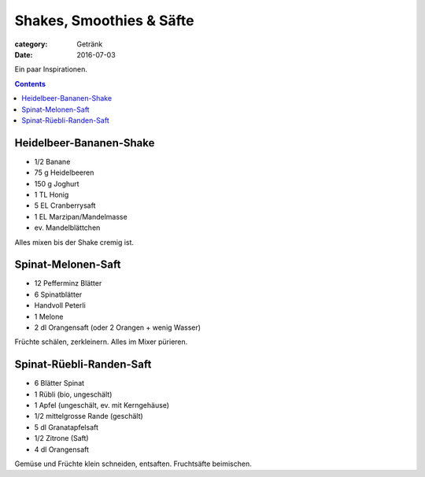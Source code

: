 Shakes, Smoothies & Säfte
#########################

:category: Getränk
:date: 2016-07-03

Ein paar Inspirationen.

.. contents::


Heidelbeer-Bananen-Shake
========================

- 1/2 Banane
- 75 g Heidelbeeren
- 150 g Joghurt
- 1 TL Honig
- 5 EL Cranberrysaft
- 1 EL Marzipan/Mandelmasse
- ev. Mandelblättchen

Alles mixen bis der Shake cremig ist.


Spinat-Melonen-Saft
===================

- 12 Pefferminz Blätter
- 6 Spinatblätter
- Handvoll Peterli
- 1 Melone
- 2 dl Orangensaft (oder 2 Orangen + wenig Wasser)

Früchte schälen, zerkleinern. Alles im Mixer pürieren.


Spinat-Rüebli-Randen-Saft
=========================

- 6 Blätter Spinat
- 1 Rübli (bio, ungeschält)
- 1 Apfel (ungeschält, ev. mit Kerngehäuse)
- 1/2 mittelgrosse Rande (geschält)
- 5 dl Granatapfelsaft
- 1/2 Zitrone (Saft)
- 4 dl Orangensaft

Gemüse und Früchte klein schneiden, entsaften. Fruchtsäfte beimischen.